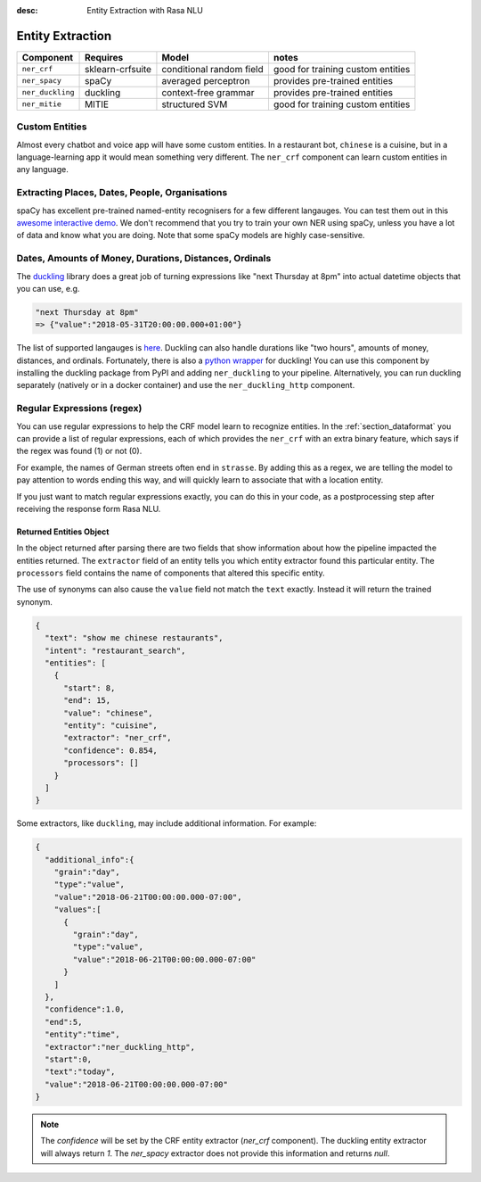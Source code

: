 :desc: Entity Extraction with Rasa NLU
.. _section_entities:

Entity Extraction
=================


================    ================  ========================    ===================================
Component           Requires          Model           	          notes
================    ================  ========================    ===================================
``ner_crf``         sklearn-crfsuite  conditional random field    good for training custom entities
``ner_spacy``       spaCy             averaged perceptron         provides pre-trained entities
``ner_duckling``    duckling          context-free grammar        provides pre-trained entities
``ner_mitie``       MITIE             structured SVM              good for training custom entities
================    ================  ========================    ===================================


Custom Entities
^^^^^^^^^^^^^^^

Almost every chatbot and voice app will have some custom entities.
In a restaurant bot, ``chinese`` is a cuisine, but in a language-learning app it would mean something very different. 
The ``ner_crf`` component can learn custom entities in any language. 


Extracting Places, Dates, People, Organisations
^^^^^^^^^^^^^^^^^^^^^^^^^^^^^^^^^^^^^^^^^^^^^^^

spaCy has excellent pre-trained named-entity recognisers for a few different langauges.
You can test them out in this
`awesome interactive demo <https://demos.explosion.ai/displacy-ent/>`_.
We don't recommend that you try to train your own NER using spaCy,
unless you have a lot of data and know what you are doing.
Note that some spaCy models are highly case-sensitive.

Dates, Amounts of Money, Durations, Distances, Ordinals
^^^^^^^^^^^^^^^^^^^^^^^^^^^^^^^^^^^^^^^^^^^^^^^^^^^^^^^

The `duckling <https://duckling.wit.ai/>`_ library does a great job
of turning expressions like "next Thursday at 8pm" into actual datetime
objects that you can use, e.g. 

.. code-block:: python

   "next Thursday at 8pm"
   => {"value":"2018-05-31T20:00:00.000+01:00"}


The list of supported langauges is `here <https://github.com/facebook/duckling/tree/master/Duckling/Dimensions>`_.
Duckling can also handle durations like "two hours", 
amounts of money, distances, and ordinals. 
Fortunately, there is also a
`python wrapper <https://github.com/FraBle/python-duckling>`_ for
duckling! You can use this component by installing the duckling
package from PyPI and adding ``ner_duckling`` to your pipeline.
Alternatively, you can run duckling separately (natively or in a docker container)
and use the ``ner_duckling_http`` component. 


Regular Expressions (regex)
^^^^^^^^^^^^^^^^^^^^^^^^^^^

You can use regular expressions to help the CRF model learn to recognize entities.
In the :ref:`section_dataformat` you can provide a list of regular expressions, each of which provides
the ``ner_crf`` with an extra binary feature, which says if the regex was found (1) or not (0). 

For example, the names of German streets often end in ``strasse``. By adding this as a regex,
we are telling the model to pay attention to words ending this way, and will quickly learn to
associate that with a location entity. 

If you just want to match regular expressions exactly, you can do this in your code,
as a postprocessing step after receiving the response form Rasa NLU.


Returned Entities Object
------------------------
In the object returned after parsing there are two fields that show information
about how the pipeline impacted the entities returned. The ``extractor`` field
of an entity tells you which entity extractor found this particular entity.
The ``processors`` field contains the name of components that altered this
specific entity.

The use of synonyms can also cause the ``value`` field not match the ``text``
exactly. Instead it will return the trained synonym.

.. code-block:: json

    {
      "text": "show me chinese restaurants",
      "intent": "restaurant_search",
      "entities": [
        {
          "start": 8,
          "end": 15,
          "value": "chinese",
          "entity": "cuisine",
          "extractor": "ner_crf",
          "confidence": 0.854,
          "processors": []
        }
      ]
    }


Some extractors, like ``duckling``, may include additional information. For example:

.. code-block:: json

   {  
     "additional_info":{  
       "grain":"day",
       "type":"value",
       "value":"2018-06-21T00:00:00.000-07:00",
       "values":[  
         {  
           "grain":"day",
           "type":"value",
           "value":"2018-06-21T00:00:00.000-07:00"
         }
       ]
     },
     "confidence":1.0,
     "end":5,
     "entity":"time",
     "extractor":"ner_duckling_http",
     "start":0,
     "text":"today",
     "value":"2018-06-21T00:00:00.000-07:00"
   }

.. note::

    The `confidence` will be set by the CRF entity extractor
    (`ner_crf` component). The duckling entity extractor will always return
    `1`. The `ner_spacy` extractor does not provide this information and
    returns `null`.
